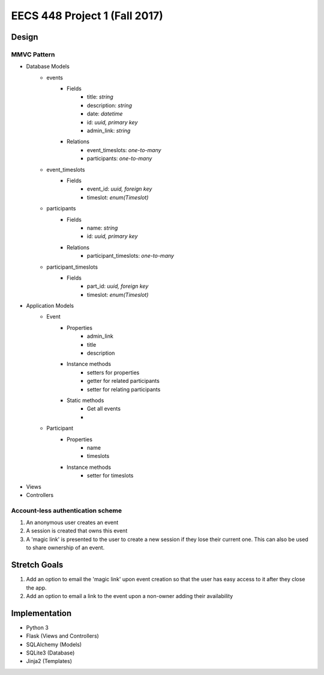********************************************************************************************
EECS 448 Project 1 (Fall 2017)
********************************************************************************************

Design
====================

MMVC Pattern
^^^^^^^^^^^^^
* Database Models
    * events
        * Fields
            * title: *string*
            * description: *string*
            * date: *datetime*
            * id: *uuid, primary key*
            * admin_link: *string*
        * Relations
            * event_timeslots: *one-to-many*
            * participants: *one-to-many*
    * event_timeslots
        * Fields
            * event_id: *uuid, foreign key*
            * timeslot: *enum(Timeslot)*
    * participants
        * Fields
            * name: *string*
            * id: *uuid, primary key*
        * Relations
            * participant_timeslots: *one-to-many*
    * participant_timeslots
        * Fields
            * part_id: *uuid, foreign key*
            * timeslot: *enum(Timeslot)*
* Application Models
    * Event
        * Properties
            * admin_link
            * title
            * description
        * Instance methods
            * setters for properties
            * getter for related participants
            * setter for relating participants
        * Static methods
            * Get all events
            * 
    * Participant
        * Properties
            * name
            * timeslots
        * Instance methods
            * setter for timeslots
* Views
* Controllers

Account-less authentication scheme
^^^^^^^^^^^^^^^^^^^^^^^^^^^^^^^^^^
1. An anonymous user creates an event
#. A session is created that owns this event
#. A 'magic link' is presented to the user to create a new session if they lose their current one. This can also be used to share ownership of an event.

Stretch Goals
=============

1. Add an option to email the 'magic link' upon event creation so that the user has easy access to it after they close the app.
#. Add an option to email a link to the event upon a non-owner adding their availability

Implementation
==============
* Python 3
* Flask (Views and Controllers)
* SQLAlchemy (Models)
* SQLite3 (Database)
* Jinja2 (Templates)

